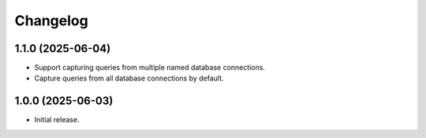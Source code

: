 =========
Changelog
=========

1.1.0 (2025-06-04)
------------------

* Support capturing queries from multiple named database connections.

* Capture queries from all database connections by default.

1.0.0 (2025-06-03)
------------------

* Initial release.
